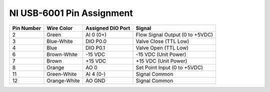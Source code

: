 ==========================
NI USB-6001 Pin Assignment
==========================

+-------------------+----------------------------+--------------------------+------------------------------------+
| Pin Number        | Wire Color                 | Assigned DIO Port        | Signal                             |
+===================+============================+==========================+====================================+
| 2                 | Green                      | AI 0 (0+)                | Flow Signal Output (0 to +5VDC)    |
+-------------------+----------------------------+--------------------------+------------------------------------+
| 3                 | Blue-White                 | DIO P0.0                 | Valve Close (TTL Low)              |
+-------------------+----------------------------+--------------------------+------------------------------------+
| 4                 | Blue                       | DIO P0.1                 | Valve Open (TTL Low)               |
+-------------------+----------------------------+--------------------------+------------------------------------+
| 6                 | Brown-White                | -15 VDC                  | -15 VDC (Unit Power)               |
+-------------------+----------------------------+--------------------------+------------------------------------+
| 7                 | Brown                      | +15 VDC                  | +15 VDC (Unit Power)               |
+-------------------+----------------------------+--------------------------+------------------------------------+
| 8                 | Orange                     | AO 0                     | Set Point Input (0 to +5VDC)       |
+-------------------+----------------------------+--------------------------+------------------------------------+
| 11                | Green-White                | AI 4 (0-)                | Signal Common                      |
+-------------------+----------------------------+--------------------------+------------------------------------+
| 12                | Orange-White               | AO GND                   | Signal Common                      |
+-------------------+----------------------------+--------------------------+------------------------------------+

